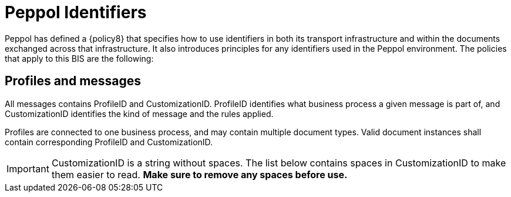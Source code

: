 = Peppol Identifiers

Peppol has defined a {policy8} that specifies how to use identifiers in both
its transport infrastructure and within the documents exchanged across that infrastructure. It also introduces
principles for any identifiers used in the Peppol environment. The policies that apply to this BIS are the
following:


== Profiles and messages [[profiles]]

All messages contains ProfileID and CustomizationID. ProfileID identifies what business process a given message is part of, and CustomizationID identifies the kind of message and the rules applied.

Profiles are connected to one business process, and may contain multiple document types. Valid document instances shall contain corresponding ProfileID and CustomizationID.


IMPORTANT: CustomizationID is a string without spaces. The list below contains spaces in CustomizationID to make them easier to read. *Make sure to remove any spaces before use.*
